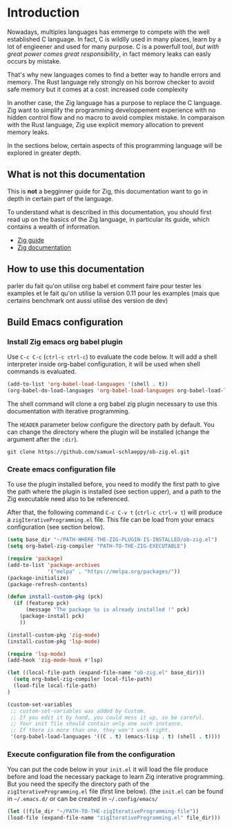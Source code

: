 * Introduction

Nowadays, multiples languages has emmerge to compete with the well established C language.
In fact, C is wildlly used in many places, learn by a lot of engieener and used for many purpose.
C is a powerfull tool, /but with great power comes great responsibility/, in fact memory leaks can easly occurs by mistake.

That's why new languages comes to find a better way to handle errors and memory.
The Rust language rely strongly on his borrow checker to avoid safe memory but it comes at a cost: increased code complexity

In another case, the Zig language has a purpose to replace the C language.
Zig want to simplify the programming developpement experience with no hidden control flow and no macro to avoid complex mistake.
In comparaison with the Rust language, Zig use explicit memory allocation to prevent memory leaks.

In the sections below, certain aspects of this programming language will be explored in greater depth.

** What is not this documentation
This is *not* a begginner guide for Zig, this documentation want to go in depth in certain part of the language.

To understand what is described in this documentation, you should first read up on the basics of the Zig language, in particular its guide, which contains a wealth of information.
- [[https://zig.guide][Zig guide]]
- [[https://ziglang.org/documentation/0.11.0][Zig documentation]]

** How to use this documentation

parler du fait qu'on utilise org babel et comment faire pour tester les examples
et le fait qu'on utilise la version 0.11 pour les examples (mais que certains benchmark ont aussi utilisé des version de dev)

** Build Emacs configuration

*** Install Zig emacs org babel plugin
Use ~C-c C-c~ (~ctrl-c ctrl-c~) to evaluate the code below.
It will add a shell interpreter inside org-babel configuration, it will be used when shell commands is evaluated.
#+begin_src emacs-lisp
  (add-to-list 'org-babel-load-languages '(shell . t))
  (org-babel-do-load-languages 'org-babel-load-languages org-babel-load-languages)
#+end_src

The shell command will clone a org babel zig plugin necessary to use this documentation with iterative programming.

The ~HEADER~ parameter below configure the directory path by default.
You can change the directory where the plugin will be installed (change the argument after the ~:dir~).
#+HEADER: :dir ~/CHANGE-ME
#+begin_src shell 
  git clone https://github.com/samuel-schlaeppy/ob-zig.el.git
#+end_src

*** Create emacs configuration file
To use the plugin installed before, you need to modify the first path to give the path where the plugin is installed (see section upper),
and a path to the Zig executable need also to be referenced.

After that, the following command ~C-c C-v t~ (~ctrl-c ctrl-v t~) will produce a ~zigIterativeProgramming.el~ file.
This file can be load from your emacs configuration (see section below).
#+begin_src emacs-lisp :tangle zigIterativeProgramming.el
  (setq base_dir "~/PATH-WHERE-THE-ZIG-PLUGIN-IS-INSTALLED/ob-zig.el")
  (setq org-babel-zig-compiler "PATH-TO-THE-ZIG-EXECUTABLE")
#+end_src

#+begin_src emacs-lisp :tangle zigIterativeProgramming.el
  (require 'package)
  (add-to-list 'package-archives
               '("melpa" . "https://melpa.org/packages/"))
  (package-initialize)
  (package-refresh-contents)
#+end_src

#+begin_src emacs-lisp :tangle zigIterativeProgramming.el
  (defun install-custom-pkg (pck)
    (if (featurep pck)
        (message "The package %s is already installed !" pck)
      (package-install pck)
      ))
#+end_src

#+begin_src emacs-lisp :tangle zigIterativeProgramming.el
  (install-custom-pkg 'zig-mode)
  (install-custom-pkg 'lsp-mode)
#+end_src

#+RESULTS:
: The package lsp-mode is already installed !

#+begin_src emacs-lisp :tangle zigIterativeProgramming.el
  (require 'lsp-mode)
  (add-hook 'zig-mode-hook #'lsp)
#+end_src

#+begin_src emacs-lisp :tangle zigIterativeProgramming.el
  (let ((local-file-path (expand-file-name "ob-zig.el" base_dir)))
    (setq org-babel-zig-compiler local-file-path)
    (load-file local-file-path)
  )
#+end_src

#+begin_src emacs-lisp :tangle zigIterativeProgramming.el
(custom-set-variables
 ;; custom-set-variables was added by Custom.
 ;; If you edit it by hand, you could mess it up, so be careful.
 ;; Your init file should contain only one such instance.
 ;; If there is more than one, they won't work right.
 '(org-babel-load-languages '((C . t) (emacs-lisp . t) (shell . t))))
#+end_src

*** Execute configuration file from the configuration
You can put the code below in your ~init.el~ it will load the file produce before and load the necessary package to learn Zig interative programming.
But you need the specify the directory path of the ~zigIterativeProgramming.el~ file (first line below).
(the ~init.el~ can be found in ~~/.emacs.d/~ or can be created in ~~/.config/emacs/~
#+begin_src emacs-lisp
  (let ((file_dir "~/PATH-TO-THE-zigIterativeProgramming-file"))
  (load-file (expand-file-name "zigIterativeProgramming.el" file_dir)))
#+end_src

